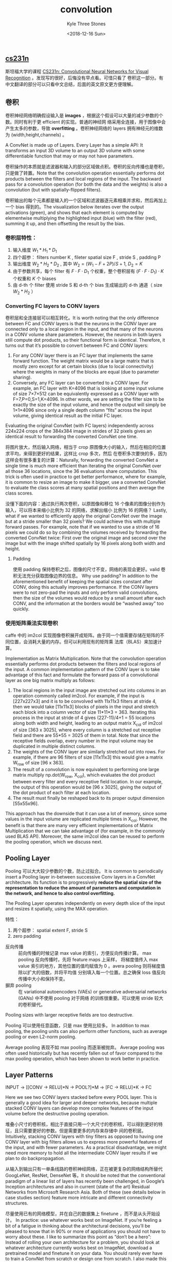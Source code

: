 #+TITLE:          convolution
#+AUTHOR:         Kyle Three Stones
#+DATE:           <2018-12-16 Sun>
#+EMAIL:          kyleemail@163.com
#+OPTIONS:        H:3 num:t toc:nil \n:nil @:t ::t |:t ^:t f:t tex:t
#+TAGS:           卷积, 深度学习
#+CATEGORIES:     深度学习


** [[http://cs231n.github.io/convolutional-networks/][cs231n]]


斯坦福大学的课程 [[http://cs231n.stanford.edu/][CS231n: Convolutional Neural Networks for Visual Recognition]] 。发现写的很好，后悔没有早点看。可惜只看了
卷积这一部分。有中文翻译的部分可以只看中文总结，后面的英文原文更方便理解。


** 卷积

卷积神经网络明确假设输入是 *images* ，根据这个假设可以大量的减少参数的个数。同时有利于更 efficient 的实现。普通的神经网
络采用全连接，用于图像中会产生太多的参数，导致 *overfitting* 。卷积神经网络的 layers 拥有神经元的维数为
(width,height,channels) 。

A ConvNet is made up of Layers. Every Layer has a simple API: It transforms an input 3D volume to an output 3D volume
with some differentiable function that may or may not have parameters.

卷积操作的本质就是滤波器和输入的部分区域做点积。卷积的反向传播也是卷积，只是做了转置。Note that the convolution
operation essentially performs dot products between the filters and local regions of the input. The backward pass for a
convolution operation (for both the data and the weights) is also a convolution (but with spatially-flipped filters).

卷积输出的每个元素都是输入的一个区域和滤波器逐元素相乘并求和，然后再加上一个 bias 得到的。The visualization below
iterates over the output activations (green), and shows that each element is computed by elementwise multiplying the
highlighted input (blue) with the filter (red), summing it up, and then offsetting the result by the bias.


*** 卷积层特性：

1. 输入维度 \(W_1 * H_1 * D_1\)
1. 四个超参： filters number K , fileter spatial size F , stride S , padding P
1. 输出维度 \(W_2 * H_2 * D_2\) , 其中 \(W_2=(W_1-F+2P)/S+1, \ D_2=K\)
1. 由于参数共享，每个 filter 有 \(F \cdot F \cdot D_1\) 个权重，整个卷积层有 \((F \cdot F \cdot D_1) \cdot K\) 个权重和
   \(K\) 个 biases
1. 由 d-th 个 filter 使用 stride S 和 d-th 个 bias 生成输出的 d-th 通道（ size \(W_2*H_2\) ）


*** Converting FC layers to CONV layers

卷积层和全连接层可以相互转化。It is worth noting that the only difference between FC and CONV layers is that the neurons
in the CONV layer are connected only to a local region in the input, and that many of the neurons in a CONV volume share
parameters. However, the neurons in both layers still compute dot products, so their functional form is identical.
Therefore, it turns out that it’s possible to convert between FC and CONV layers:

1. For any CONV layer there is an FC layer that implements the same forward function. The weight matrix would be a large
   matrix that is mostly zero except for at certain blocks (due to local connectivity) where the weights in many of the
   blocks are equal (due to parameter sharing).
1. Conversely, any FC layer can be converted to a CONV layer. For example, an FC layer with K=4096 that is looking at
   some input volume of size 7×7×512 can be equivalently expressed as a CONV layer with F=7,P=0,S=1,K=4096. In other
   words, we are setting the filter size to be exactly the size of the input volume, and hence the output will simply be
   1×1×4096 since only a single depth column “fits” across the input volume, giving identical result as the initial FC
   layer.

Evaluating the original ConvNet (with FC layers) independently across 224x224 crops of the 384x384 image in strides of
32 pixels gives an identical result to forwarding the converted ConvNet one time.

将图片放大，然后输入网络，相当于 crop 原图像大小的输入，然后在相应的位置求平均，来得到更好的结果，这样比 crop 多次，然后
在卷积多次要快的多，因为这样会有很多重复的计算：Naturally, forwarding the converted ConvNet a single time is much more
efficient than iterating the original ConvNet over all those 36 locations, since the 36 evaluations share computation.
This trick is often used in practice to get better performance, where for example, it is common to resize an image to
make it bigger, use a converted ConvNet to evaluate the class scores at many spatial positions and then average the
class scores.

没懂下面的内容：通过执行两次卷积，以原图像和移位 16 个像素的图像分别作为输入，可以将本来缩小比例为 32 的网络，求解出缩小
比例为 16 的网络？ Lastly, what if we wanted to efficiently apply the original ConvNet over the image but at a stride
smaller than 32 pixels? We could achieve this with multiple forward passes. For example, note that if we wanted to use a
stride of 16 pixels we could do so by combining the volumes received by forwarding the converted ConvNet twice: First
over the original image and second over the image but with the image shifted spatially by 16 pixels along both width and
height.


**** Padding

使用 padding 保持卷积之后，图像的尺寸不变，网络的表现会更好。valid 卷积无法充分获取图像边界的信息。 Why use padding? In
addition to the aforementioned benefit of keeping the spatial sizes constant after CONV, doing this actually improves
performance. If the CONV layers were to not zero-pad the inputs and only perform valid convolutions, then the size of
the volumes would reduce by a small amount after each CONV, and the information at the borders would be “washed away”
too quickly.


*** 使用矩阵乘法实现卷积

caffe 中的 im2col 实现图像卷积展开成矩阵。由于同一个值需要存储在矩阵的不同位置，会消耗大量的内存。但可以利用现有的矩阵乘
法库（BLAS）来加速计算。

Implementation as Matrix Multiplication. Note that the convolution operation essentially performs dot products between
the filters and local regions of the input. A common implementation pattern of the CONV layer is to take advantage of
this fact and formulate the forward pass of a convolutional layer as one big matrix multiply as follows:

1. The local regions in the input image are stretched out into columns in an operation commonly called im2col. For
   example, if the input is [227x227x3] and it is to be convolved with 11x11x3 filters at stride 4, then we would take
   [11x11x3] blocks of pixels in the input and stretch each block into a column vector of size 11*11*3 = 363. Iterating
   this process in the input at stride of 4 gives (227-11)/4+1 = 55 locations along both width and height, leading to an
   output matrix X_col of im2col of size [363 x 3025], where every column is a stretched out receptive field and there
   are 55*55 = 3025 of them in total. Note that since the receptive fields overlap, every number in the input volume may
   be duplicated in multiple distinct columns.
1. The weights of the CONV layer are similarly stretched out into rows. For example, if there are 96 filters of size
   [11x11x3] this would give a matrix W_row of size [96 x 363].
1. The result of a convolution is now equivalent to performing one large matrix multiply np.dot(W_row, X_col), which
   evaluates the dot product between every filter and every receptive field location. In our example, the output of this
   operation would be [96 x 3025], giving the output of the dot product of each filter at each location.
1. The result must finally be reshaped back to its proper output dimension [55x55x96].

This approach has the downside that it can use a lot of memory, since some values in the input volume are replicated
multiple times in X_col. However, the benefit is that there are many very efficient implementations of Matrix
Multiplication that we can take advantage of (for example, in the commonly used BLAS API). Moreover, the same im2col
idea can be reused to perform the pooling operation, which we discuss next.


** Pooling Layer

Pooling 可以大大较少参数的个数，防止过拟合。 It is common to periodically insert a Pooling layer in-between successive
Conv layers in a ConvNet architecture. Its function is to progressively *reduce the spatial size of the representation
to reduce the amount of parameters and computation in the network, and hence to also control overfitting.*

The Pooling Layer operates independently on every depth slice of the input and resizes it spatially, using the MAX
operation. 

特性：

1. 两个超参： spatial extent F, stride S
1. zero padding

+ 反向传播 :: 前向传播的时候记录 max value 的索引，方便反向传播计算。 max pooling 反向传播时，先将 feature maps 上采样，
          将梯度值传入 max value 索引的地方，其他位置的值均赋值为 0 。avera pooling 则将梯度值除以扩大的倍数，并将平均值
          分别填入每一个位置。总之确保 loss 值反向传播中大小和保持不变。
+ 摒弃 pooling :: 在 variational autoencoders (VAEs) or generative adversarial networks (GANs) 中不使用 pooling 对于网络
                的训练很重要。可以使用 stride 较大的卷积替代。


Pooling sizes with larger receptive fields are too destructive.

Pooling 可以使用任意函数，只是 max 使用比较多。 In addition to max pooling, the pooling units can also perform other
functions, such as average pooling or even L2-norm pooling.

Average pooling 表现不如 max pooling 而逐渐被抛弃。 Average pooling was often used historically but has recently fallen
out of favor compared to the max pooling operation, which has been shown to work better in practice.


** Layer Patterns

INPUT -> [[CONV -> RELU]*N -> POOL?]*M -> [FC -> RELU]*K -> FC

Here we see two CONV layers stacked before every POOL layer. This is generally a good idea for larger and deeper
networks, because multiple stacked CONV layers can develop more complex features of the input volume before the
destructive pooling operation.

堆叠小尺寸的卷积核，相比于直接只用一个大尺寸的卷积核，可以得到更好的特征，且只需要更好的参数。但是需要更多的内存来存储中
间的卷积层。 Intuitively, stacking CONV layers with tiny filters as opposed to having one CONV layer with big filters
allows us to express more powerful features of the input, and with fewer parameters. As a practical disadvantage, we
might need more memory to hold all the intermediate CONV layer results if we plan to do backpropagation.

从输入到输出只有一单条线路的卷积神经网络，正在被更复杂的网络结构所替代 GoogLeNet, ResNet, DenseNet 等。It should be
noted that the conventional paradigm of a linear list of layers has recently been challenged, in Google’s Inception
architectures and also in current (state of the art) Residual Networks from Microsoft Research Asia. Both of these (see
details below in case studies section) feature more intricate and different connectivity structures.

尽量使用已有的网络模型，并在自己的数据集上 finetune ，而不是从头开始设计。 In practice: use whatever works best on
ImageNet. If you’re feeling a bit of a fatigue in thinking about the architectural decisions, you’ll be pleased to know
that in 90% or more of applications you should not have to worry about these. I like to summarize this point as “don’t
be a hero”: Instead of rolling your own architecture for a problem, you should look at whatever architecture currently
works best on ImageNet, download a pretrained model and finetune it on your data. You should rarely ever have to train a
ConvNet from scratch or design one from scratch. I also made this point at the Deep Learning school.


** Layer Sizing Patterns

输入图像的大小最好可以多次被 2 整除。 The input layer (that contains the image) should be divisible by 2 many times.
Common numbers include 32 (e.g. CIFAR-10), 64, 96 (e.g. STL-10), or 224 (e.g. common ImageNet ConvNets), 384, and 512.


使用 3*3 的卷积可以有效减小参数的个数，需要增大感受野可以堆叠多个 3*3 卷积。 The conv layers should be using small
filters (e.g. 3x3 or at most 5x5), using a stride of S=1, and crucially, padding the input volume with zeros in such way
that the conv layer does not alter the spatial dimensions of the input. That is, when F=3, then using P=1 will retain
the original size of the input. When F=5, P=2. For a general F, it can be seen that P=(F−1)/2 preserves the input size.
If you must use bigger filter sizes (such as 7x7 or so), it is only common to see this on the very first conv layer that
is looking at the input image.


Pooling 层有较大的破坏性，一般不会使用较大的尺寸。The pool layers are in charge of downsampling the spatial dimensions
of the input. The most common setting is to use max-pooling with 2x2 receptive fields (i.e. F=2), and with a stride of 2
(i.e. S=2). Note that this discards exactly 75% of the activations in an input volume (due to downsampling by 2 in both
width and height). Another slightly less common setting is to use 3x3 receptive fields with a stride of 2, but this
makes. It is very uncommon to see receptive field sizes for max pooling that are larger than 3 because the pooling is
then too lossy and aggressive. This usually leads to worse performance.


卷积层只改变通道数，不修改图像的大小。POOL 负责减小图像的大小。 Reducing sizing headaches. The scheme presented above is
pleasing because all the CONV layers preserve the spatial size of their input, while the POOL layers alone are in charge
of down-sampling the volumes spatially. In an alternative scheme where we use strides greater than 1 or don’t zero-pad
the input in CONV layers, we would have to very carefully keep track of the input volumes throughout the CNN
architecture and make sure that all strides and filters “work out”, and that the ConvNet architecture is nicely and
symmetrically wired.


卷积步长选择为 1 效果较好。 Why use stride of 1 in CONV? Smaller strides work better in practice. Additionally, as
already mentioned stride 1 allows us to leave all spatial down-sampling to the POOL layers, with the CONV layers only
transforming the input volume depth-wise.

由于内存的限制，会首先大幅度减小图像的尺寸。Compromising based on memory constraints. In some cases (especially early in
the ConvNet architectures), the amount of memory can build up very quickly with the rules of thumb presented above. For
example, filtering a 224x224x3 image with three 3x3 CONV layers with 64 filters each and padding 1 would create three
activation volumes of size [224x224x64]. This amounts to a total of about 10 million activations, or 72MB of memory (per
image, for both activations and gradients). Since GPUs are often bottlenecked by memory, it may be necessary to
compromise. In practice, people prefer to make the compromise at only the first CONV layer of the network. For example,
one compromise might be to use a first CONV layer with filter sizes of 7x7 and stride of 2 (as seen in a ZF net). As
another example, an AlexNet uses filter sizes of 11x11 and stride of 4.





** [[https://arxiv.org/abs/1603.07285][<A guide to convolution arithmetic for deep learning>]] 

论文的部分翻译，[[https://github.com/vdumoulin/conv_arithmetic][github 地址]] ，由于不是很理解转置卷积和空洞卷积，所以看了看这篇文章，翻译一下以备忘。相比于斯坦福大学的课
程，感觉这篇论文有点故弄玄虚，不符合大道至简呀【微吐槽】。


** Introduction

CNNs 在深度学习中处于核心角色，但通常第一次使用 CNNs 却是一场噩梦。因为一个卷积层输出的大小会由输入的大小、卷积核的尺寸、
padding 的大小、stride 共同决定，而且相互之间的关心有点复杂。相对而言，全连接层的输出的大小和输入的大小并没有直接关系。
同时 CNNs 经常会引入 pooling层，进一步增加了复杂性。另外转置卷积也在被更频繁的使用。

这个手册有两个目的：

1. 解释卷积和转置卷积的相互关系
1. 对卷积层、pooling 层、转置卷积层中 input shape、kernel shape、zero padding、strides、output shape 的相互关系有一个直
   观的理解


*** Discrete convolutions

神经网络的必备元素是仿射变换 ： 输入是一个向量，乘以一个矩阵，在加上一个偏移得到输出。这适用于任何形式的输入（图片、音频
片段、无序特征；不管维数是多少都可以在转换前变成一个向量）

图片、音频片段等数据都有内在结构，一般来说，他们有以下重要的属性：

1. 使用多维数组存储。 [They are stored as multi-dimensional arrays.]
1. 特征在一个维度或者多个维度的存储顺序有影响。 [They feature one or more axes for which ordering matters (e.g., width
   and height axes for an image, time axis for a sound clip).]
1. channel 维度表示的是数据的不同 view 。[One axis, called the channel axis, is used to access different views of the
   data (e.g., the red, green and blue channels of a color image, or the left and right channels of a stereo audio
   track).]

当使用仿射变换的时候，这些结构信息将无法被有效利用。因为所有轴上的数据都被统一对待，根本没有考虑数据的拓扑信息（直接将数
据转换成了一个向量）。而在计算机视觉和语音识别中最好保留这些数据的结构，因此有了离散卷积 (discrete convolution)。

离散卷积是一个线性变换，保留了数据的顺序，采用稀疏连接和权值共享。

卷积核扫描输入，在每一个位置上，卷积核和其覆盖的输入区域逐元素相乘并求和得到该位置的输出。可以重复执行这个过程来得到多个
输出，这些生成的输出称为 feature maps 。如果输入是多个 feature maps ，卷积核需要是三维的，卷积核 channel 的个数应该等于
输入 feature maps channel 的个数，输入的每一个 feature map 都需要一个特定的卷积核来扫描，得到的多个结果（不同的 channel
）逐元素相加得到输出的一个 feature map 。

strides 表示的是 kernel 移动的步长，也可以看做是保留步长为 1 卷积输出的某些部分。比如步长为 2 的卷积输出可以看做，步长为
1 的卷积得到的输出中只保留奇数位元素（从 1 开始计数）得到的结果。


*** pooling

pooling 是 CNNs 的另一个关键部件。用于减小 feature maps 的尺寸，通常有 average pooling 和 max pooling 两种。 Pooling 和
卷积很像（我感觉就是一种特殊的卷积呀！），同样会扫描输入，但是将 kernel 换成了 pooling function 。


** Convolution arithmetic

下面的分析依赖于卷积不会跨越不同轴的特性；[i.e., the choice of kernel size, stride and zero padding along axis j only
affects the output size of axis j.]


*** Half (same) padding

保持输出和输入的尺寸不变时使用，需要填充的个数 \( p = \lfloor k / 2 \rfloor \) 。


*** Full padding

卷积通常会较小输出的尺寸，但有时候需要增大输出的尺寸（这个不是转置卷积的任务吗），此时可以用 full padding 。此时填充的个
数 \( p = k - 1 \) ，这里 full padding 的意思是让输入的每个像素点对 kernel 都有相同的地位。


*** Zero padding, non-unit strides

卷积输出大小的通用公式 \[ o = \lfloor \frac{i + 2p - k}{s} \rfloor + 1 \]

这里向下取整，是因为如果剩余的区域（含 padding ）不足一个 kernel 的长度时，不再继续执行卷积。


** Pooling arithmetic

pooling 层使得网络对输入的微小偏移不敏感。max pooling 使用较频繁： 将输入分割成 patches （通常不会重叠） ，并输出每个
patch 内的最大值；另外还有 average pooling ，输出每个 patch 内的平均值。

计算卷积输出大小的公式同样适用于 pooling ，但是 Pooling 并不会 padding ，所以 Pooling 的通用输出公式为

\[ o = \lfloor \frac{i - k}{s} \rfloor + 1 \]


** Transposed convolution arithmetic

转置卷积一般用于常规卷积的反方向操作，将常规卷积的输出转换到输入，同时保持和常规卷积的兼容性。例如，可以用于 autoencoder
中的 decoding layer 或者将 feature map 变换到更高维的空间中。全连接层比较简单，只需要利用权重矩阵的转置就可以实现反向操
作。卷积层会比全连接层复杂很多，不过可以将卷积层归结为高效实现的矩阵操作，洞悉全连接层将有助于解决卷积。如同卷积操作不会
跨越不同的坐标轴（不会跨越 channel），转置卷积也有相同的属性，这将简化转置卷积算法。

下文重点关注;

1. 2-D 转置卷积 (N=2)
1. square inputs \((i_1 = i_2 = i)\)
1. square kernel size \((k_1 = k_2 = k)\)
1. 所有方向使用相同的 strides \((s_1 = s_2 = s)\)
1. 所有 axes 使用相同大小的 padding \((p_1 = p_2 = p)\)

这些结果都可以推广到 N-D 和 non-square 情形

转置卷积等效的卷积输出大小同样可以用上面卷积中的通用公式  \[ o = \lfloor \frac{i + 2p - k}{s} \rfloor + 1 \] 只是这里的
参数需要正确对应。


*** 卷积视为矩阵操作

当 \(i = 4, k = 3, s = 1, p = 0\) 时，如果将 input 和 output 从左到右，由上到下展开成向量，卷积可以表示成一个稀疏的矩阵
C ，其中非 0 的元素是 kernel 中相应的元素，其中 \(i\) 和 \(j\) 分别表示 kernel 的行和列

\begin{equation*}
\left(
\begin{array}{cccccccccccccccc}
w_{0,0} & w_{0,1} & w_{0,2} & 0 & w_{1,0} & w_{1,1} & w_{1,2} & 0 & w_{2,0} & w_{2,1} & w_{2,2} & 0 & 0 & 0 & 0 & 0 \\
0 & w_{0,0} & w_{0,1} & w_{0,2} & 0 & w_{1,0} & w_{1,1} & w_{1,2} & 0 & w_{2,0} & w_{2,1} & w_{2,2} & 0 & 0 & 0 & 0 \\
0 & 0 & 0 & 0 & w_{0,0} & w_{0,1} & w_{0,2} & 0 & w_{1,0} & w_{1,1} & w_{1,2} & 0 & w_{2,0} & w_{2,1} & w_{2,2} & 0 \\
0 & 0 & 0 & 0 & 0 & w_{0,0} & w_{0,1} & w_{0,2} & 0 & w_{1,0} & w_{1,1} & w_{1,2} & 0 & w_{2,0} & w_{2,1} & w_{2,2} 
\end{array}
\right)
\end{equation*}

这种线性操作将输入矩阵展开成 16 维的向量，同时生成一个 4 维的向量，然后 reshape 成 2x2 的输出矩阵。

使用这种方法表示时，反向传播可以很容易通过矩阵 C 的转置矩阵实现，即 loss 乘以 \(C^T\) 来反向传播误差。将一个 4 维的向量
作为输入，得到一个 16 维的输出，并且其连接模式（感觉应该是输入输出矩阵展开成向量的方式）和矩阵 C 兼容。

值得注意的是， kernel W 同时定义了用于前向传播矩阵 C ，也定义了反向传播矩阵 \(C^T\) 。



*** 转置卷积

转置卷积 (transposed convolution) 也叫做小数步长卷积 (fractionally strided convolutions) 或 deconvolutions [学术上可能使
用这个名称，但是在数学上 deconvolution 表示逆矩阵，和矩阵的转置并不一样] 。kernel 定义了矩阵 W ，可以认为是常规卷积，在
前向传播时乘以矩阵 C ，反向传播时乘以矩阵 \(C^T\) ；也可以看做转置卷积，在前向传播时乘以矩阵 \(C^T\) ，反向传播时乘以
\((C^T)^T = C\) ，所以 *一个转置卷积总是可以对应到一个常规卷积，但需要对输入增加许多无效的 0 值（额外的值全为 0 的行和
列），导致效率低下* 。

实际代码实现时将转置卷积看做，将梯度作为输入的常规卷积？？？ TODO [The transposed convolution operation can be thought of as
the gradient of some convolution with respect to its input, which is usually how transposed convolutions are implemented
in practice.]


*** No zero padding, unit strides, transposed

思考转置卷积最简单的方法是，将输入看做常规卷积的某一层输出的 feature map ，通过转置卷积来恢复该层的输入（由于转置卷积并
不是卷积的逆，无法原值恢复输入，仅仅可以恢复相同宽和高的输入）。

\(i=4, k=3, s=1, p=0\) 的常规卷积得到一个 2x2 的输出，转置卷积将用 2x2 的输入得到 4x4 的输出。

另一种得到转置卷积输出的方法（第一种方法在哪里？）：利用常规卷积来实现： \(i'=2, k'=k, s'=1, p'=2\) 。可以看到卷积核和步
长保持不变，但是增加了 padding 。这是一个低效的方法，这里只是为了阐述方便，实际实现中不会计算那些无效的 0 值。

通过卷积的连接方式（connectivity pattern : 输入、输出的大小），理解转置卷积的等效常规卷积需要增加 padding 的背后逻辑，并
用其来指导设计等效的卷积。如，输入左上角的 pixel 只会影响输出的左上角，输入的右上角的像素只会作用于输出的右上角，其他的
位置类似。

为了保持相同的连接方式，需要 zero pad ，使得第一个卷积（最左上角的卷积）只与输入的最左上角的像素相乘（kernel 其他位置与
padding 的 0 值相乘），也就是让 \(p = k -1 \) 。

\(s=1, p=0, k\) 卷积的转置，等效于卷积 \(k'=k, s'=s, p'=k-1\) ，且其输出为 \[ o' = i' + (k - 1) \] 

有趣的是，这里等效的常规卷积是 full padding 、单位步长的卷积。

[[https://github.com/vdumoulin/conv_arithmetic/blob/master/gif/no_padding_no_strides_transposed.gif][i'=2, k'=3, s'=1, p'=2 动图]]


*** Zero padding, unit strides, transposed

既然知道无 padding 的卷积的转置等效于让 input 增加 padding 的常规卷积，当 input 有 padding 的时候，等效的转置卷积输入会有较
少个数的 padding 。因为常规卷积输入 padding 的值并非真正有效的值（但是参与了运算），而当前面的输入需要作为转置卷积的输出
的时候，输出的大小的等效值变小了（padding 并不需要输出），从而转置卷积的输入也就需要较小的 padding 。

\(i=5, k=4, p=2\) 卷积的转置，等效于 \(k'=k, s'=s, p'=k-p-1\) 的卷积，且输出大小为 \[o' = i' + (k-1) -2p\] 


**** Half(same) padding, transposed

由于 same padding 的常规卷积，输出的大小等于输入的大小；因此 same padding 常规卷积的转置的等效常规卷积是其本身，也是
一个 same padding 的卷积。即 \(k=2n+1, s=1, p= \lfloor k/2 \rfloor = n\) 卷积的转置等效于 \(k'=k, s'=s, p'=p\) ，且其输
出大小为

\begin{align*}
o' &= i' + (k-1) -2p \\
&= i' + 2n -2n \\
&= i'
\end{align*}

[[https://github.com/vdumoulin/conv_arithmetic/blob/master/gif/same_padding_no_strides_transposed.gif][动图]]


**** Full padding, transposed

non-padded 卷积的转置等效于一个 full padding 的卷积，理所当然，一个 full padding 卷积的转置等效于一个 non-padded 卷积。
两者互为输入输出关系。

\(s=1, k, p=k-1\) 卷积的转置等效于 \(k'=k, s'=s, p'=0\) 的卷积，且输出大小为 

\begin{align*}
o' &= i' + (k-1) -2p \\
&= i' - (k-1)
\end{align*}

[[https://github.com/vdumoulin/conv_arithmetic/blob/master/gif/full_padding_no_strides_transposed.gif][动图]]


*** No zero padding, non-unit strides, transposed

步长 \(s > 1\) 卷积的转置，等效的卷积步长 \(s < 1\) ，这也是转置卷积被称为小数步长卷积 fractionally strided convolutions
的原因。当卷积的步长 \(s>1\) 时，其转置等效的卷积需要在 input 的每两个 pixel 之间插入 \(s-1\) 的 0 值，从而使得 kernel
的移动步伐慢于 unit strides 的卷积。当然这里只是为了便于理解，实际代码实现肯定不会去让那些无效的 0 值去做乘法。

\(p=0, k, s\) 且 \(i-k\) 可以整除 \(s\) 卷积的转置的等效卷积为 \(\tilde{i}', k'=k, s'=1, p'=k-1\) ，其中 \(\tilde{i}'\)
表示在 input 的两个 pixel 之间插入 \(s-1\) 个 0 值，且其输出为 \[o' = s(i'-1) + k\]

[[https://github.com/vdumoulin/conv_arithmetic/blob/master/gif/no_padding_strides_transposed.gif][动图]]


*** Zero padding, non-unit strides, transposed

\(k, s, p\) 且 \(i+2p-k\) 可以整除 \(s\) 卷积的转置，等效的卷积为 \(\tilde{i}', k'=k, s'=1, p'=k-p-1\) ，其中
\(\tilde{i}'\) 表明在 input 的每两个 pixel 之间插入 \(s-1\) 个 0 值，且其输出为 \[o'=s(i'-1)+k-2p\]

[[https://github.com/vdumoulin/conv_arithmetic/blob/master/gif/padding_strides_transposed.gif][动图]]


\(k,s,p\) 卷积的转置，等效的卷积为 \(a, \tilde{i}', k'=k, s'=1, p'=k-p-1\) 其中 \(\tilde{i}'\) 表示在 input 的每两个
pixel 之间插入 \(s-1\) 个 0 值，\(a=(i+2p-k) \  mod \ s \) 表示在 input 的底部和右侧需要添加的 0 值的个数，且其输出为
\[o'=s(i'-1)+a+k-2p\] 

[[https://github.com/vdumoulin/conv_arithmetic/blob/master/gif/padding_strides_odd_transposed.gif][动图]]


*** 转置卷积等效卷积参数的通用规则

\begin{align*}
p' &= k -p -1 \\
s' &= 1 \\
k' &= k \\
& \text{adding s-1 zeros between each input unit}
\end{align*}



** Miscellaneous convolutions

*** Dilated convolutions

Dilated convolutions 通过在 kernel 相邻的两个元素之间插入空隙来扩充 kernel 。扩大比例由超参 d 来决定，即在 kernel 的相邻
元素之间插入 d-1 个 0 值后，执行常规卷积操作。

Dilated convolutions 是不增大卷积核的尺寸，同时可以扩大感受野的有效方法，特别是堆叠使用多层的 dilated convolutions 的时
候。

扩充后的卷积核的尺寸为 \[ \hat{k} = k + (k-1)(d-1) \]

参考常规卷积输出的通用公式，利用扩充后卷积核的大小，可以得到 Dilated convolutions 输出的大小 

\[ o = \lfloor \frac{i + 2p - k - (k-1)(d-1) }{s} \rfloor + 1 \]

这个将导致输出的 size 减小


** 读后感

1. 论文中解释了一些自己原来不清楚的知识点，如 full padding 的含义、
1. 感觉论文没有很清楚的解释，只是单纯的列举出了各种情况下卷积和转置卷积，以及相互对应关系
1. 我还是不清楚实际中是怎样实现转置卷积以及空洞卷积的，当时就是看 DarkNet 的代码没看懂才来阅读的！！！转置卷积是通过将输
   入输出展开成矩阵，然后使用矩阵乘法来实现？还是转换成等效的卷积实现？
1. 读完之后没有那种豁然开朗的感觉


** Deformable Convolutions NetWorks

正常的 3x3 卷积，首先使用一个规则的区域 R 采集输入的 feature maps X ，然后乘以权重 w 。

\[ \mathit{R} = \{(-1,-1),(-1,0), \ldots, (0,1), (1,1) \]

\[ y(P_0) = \sum_{P_n \in R} W \cdot X(P_0 + P_n) \]

而可变形卷积就是将输入进行添加 offset \(\{\triangle P_n | n = 1,\ldots, N \} \ where \ N = | R |\) ，相应的卷积公式变成

\[ y(P_0) = \sum_{P_n \ in R} W \cdot X(P_0 + P_n + \triangle P_n) \]

因为每个输入的位移都是二维的，所以可以在二维的 feature map 上任意方向上移动。

又由于增加 offset 的点可能不对应整数坐标，此时通过双线性差值得到偏移后的输入值。

MxNet 有可变形卷积的接口，不过记得可变形卷积官方代码说 MxNet 实现的有问题？

#+BEGIN_SRC python
mxnet.ndarray.contrib.DeformableConvolution
#+END_SRC
